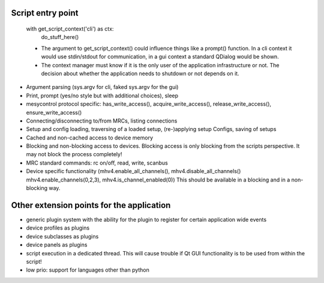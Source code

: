 Script entry point
^^^^^^^^^^^^^^^^^^
  with get_script_context('cli') as ctx:
    do_stuff_here()

  * The argument to get_script_context() could influence things like a prompt()
    function. In a cli context it would use stdin/stdout for communication, in
    a gui context a standard QDialog would be shown.

  * The context manager must know if it is the only user of the application
    infrastructure or not. The decision about whether the application needs to
    shutdown or not depends on it.

* Argument parsing (sys.argv for cli, faked sys.argv for the gui)
* Print, prompt (yes/no style but with additional choices), sleep
* mesycontrol protocol specific: has_write_access(), acquire_write_access(),
  release_write_access(), ensure_write_access()
* Connecting/disconnecting to/from MRCs, listing connections
* Setup and config loading, traversing of a loaded setup, (re-)applying setup
  Configs, saving of setups
* Cached and non-cached access to device memory
* Blocking and non-blocking access to devices. Blocking access is only blocking
  from the scripts perspective. It may not block the process completely!
* MRC standard commands: rc on/off, read, write, scanbus
* Device specific functionality (mhv4.enable_all_channels(),
  mhv4.disable_all_channels() mhv4.enable_channels(0,2,3),
  mhv4.is_channel_enabled(0))
  This should be available in a blocking and in a non-blocking way.

Other extension points for the application
^^^^^^^^^^^^^^^^^^^^^^^^^^^^^^^^^^^^^^^^^^
* generic plugin system with the ability for the plugin to register for certain
  application wide events
* device profiles as plugins
* device subclasses as plugins
* device panels as plugins
* script execution in a dedicated thread. This will cause trouble if Qt GUI
  functionality is to be used from within the script!
* low prio: support for languages other than python
